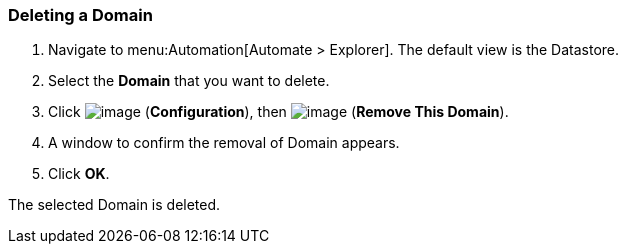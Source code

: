 [[deleting-a-domain]]
=== Deleting a Domain

. Navigate to menu:Automation[Automate > Explorer]. The default view is the Datastore.

. Select the *Domain* that you want to delete.

. Click image:../images/1847.png[image] (*Configuration*), then
image:../images/1861.png[image] (*Remove This Domain*).

. A window to confirm the removal of Domain appears.

. Click *OK*.

The selected Domain is deleted.

